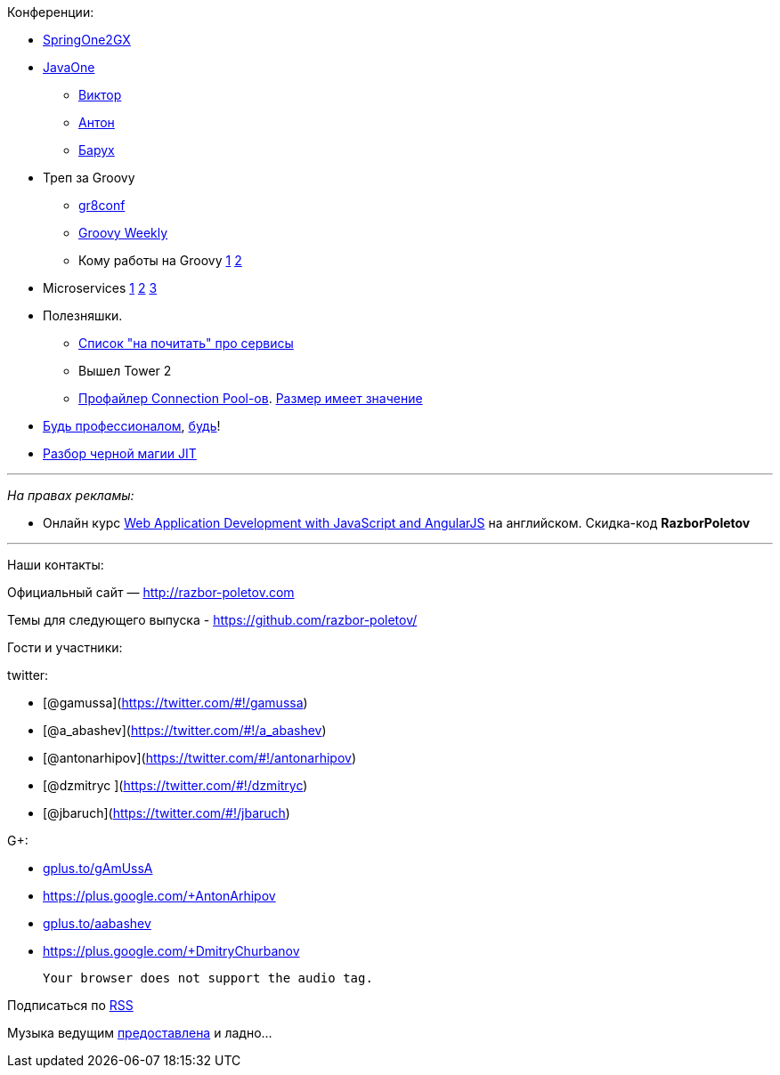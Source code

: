 Конференции:

* http://springone2gx.com[SpringOne2GX]
* https://www.oracle.com/javaone/index.html[JavaOne]
** https://oracleus.activeevents.com/2014/connect/sessionDetail.ww?SESSION_ID=3503[Виктор]
** https://oracleus.activeevents.com/2014/connect/sessionDetail.ww?SESSION_ID=1724[Антон]
** https://oracleus.activeevents.com/2014/connect/sessionDetail.ww?SESSION_ID=1752[Барух]
* Треп за Groovy
** http://gr8conf.us/#/[gr8conf]
** http://appspot.us4.list-manage.com/subscribe?u=cb8b56e9d6a1cb1696cecc673&id=1a76961630[Groovy
Weekly]
** Кому работы на Groovy http://www.groovy.io/jobs/list[1]
http://www.indeed.com/jobtrends?q=groovy%2C+scala&l=[2]
* Microservices http://microservices.io/patterns/microservices.html[1]
http://www.infoq.com/articles/microservices-intro[2]
http://highscalability.com/blog/2014/4/8/microservices-not-a-free-lunch.html[3]
* Полезняшки.
** http://www.mattstine.com/microservices[Список "на почитать" про
сервисы]
** Вышел Tower 2
** https://github.com/vladmihalcea/flexy-pool[Профайлер Connection
Pool-ов].
https://github.com/brettwooldridge/HikariCP/wiki/About-Pool-Sizing[Размер
имеет значение]
* http://philip.greenspun.com/ancient-history/professionalism-for-software-engineers[Будь
профессионалом],
https://twitter.com/ValaAfshar/status/492869616272953344[будь]!
* http://zeroturnaround.com/rebellabs/why-it-rocks-to-finally-understand-java-jit-with-jitwatch/[Разбор
черной магии JIT]

'''''

_На правах рекламы:_

* Онлайн курс
http://www.eventbrite.com/e/web-application-development-with-javascript-and-angularjs-starts-sep-6-2014-tickets-12121418489?aff=eorg[Web
Application Development with JavaScript and AngularJS] на английском.
Скидка-код *RazborPoletov*

'''''

Наши контакты:

Официальный сайт — http://razbor-poletov.com

Темы для следующего выпуска -
https://github.com/razbor-poletov/razbor-poletov.github.com/issues?state=open[https://github.com/razbor-poletov/]

Гости и участники:

twitter:

* [@gamussa](https://twitter.com/#!/gamussa)
* [@a_abashev](https://twitter.com/#!/a_abashev)
* [@antonarhipov](https://twitter.com/#!/antonarhipov)
* [@dzmitryc ](https://twitter.com/#!/dzmitryc)
* [@jbaruch](https://twitter.com/#!/jbaruch)

G+:

* http://gplus.to/gAmUssA[gplus.to/gAmUssA]
* https://plus.google.com/+AntonArhipov
* http://gplus.to/aabashev[gplus.to/aabashev]
* https://plus.google.com/+DmitryChurbanov

 Your browser does not support the audio tag.

Подписаться по http://feeds.feedburner.com/razbor-podcast[RSS]

Музыка ведущим
http://www.audiobank.fm/single-music/27/111/More-And-Less/[предоставлена]
и ладно...
